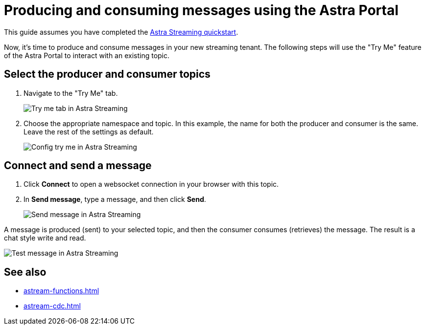 = Producing and consuming messages using the Astra Portal
:navtitle: Astra Portal
:description: Use this guide to create and consume a topic message using the Astra Streaming Portal.

This guide assumes you have completed the xref:getting-started:index.adoc[Astra Streaming quickstart].

Now, it's time to produce and consume messages in your new streaming tenant.
The following steps will use the "Try Me" feature of the Astra Portal to interact with an existing topic.

== Select the producer and consumer topics

. Navigate to the "Try Me" tab.
+
image:try-me-tab.png[Try me tab in Astra Streaming]

. Choose the appropriate namespace and topic.
In this example, the name for both the producer and consumer is the same.
Leave the rest of the settings as default.
+
image:config-try-me.png[Config try me in Astra Streaming]

== Connect and send a message

. Click *Connect* to open a websocket connection in your browser with this topic.

. In *Send message*, type a message, and then click *Send*.
+
image:test-message-input.png[Send message in Astra Streaming]


A message is produced (sent) to your selected topic, and then the consumer consumes (retrieves) the message.
The result is a chat style write and read.

image:try-me-test-message.png[Test message in Astra Streaming]

== See also

* xref:astream-functions.adoc[]
* xref:astream-cdc.adoc[]
